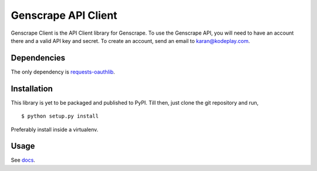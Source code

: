 Genscrape API Client
====================

Genscrape Client is the API Client library for Genscrape. To use the
Genscrape API, you will need to have an account there and a valid API
key and secret. To create an account, send an email to
`karan@kodeplay.com <karan@kodeplay.com>`_.


Dependencies
------------

The only dependency is `requests-oauthlib
<https://pypi.python.org/pypi/requests-oauthlib/0.4.0>`_.


Installation
------------

This library is yet to be packaged and published to PyPI. Till then,
just clone the git repository and run, ::

    $ python setup.py install


Preferably install inside a virtualenv.


Usage
-----

See `docs <http://54.255.217.187/docs/genscrapeclient/index.html>`_.
